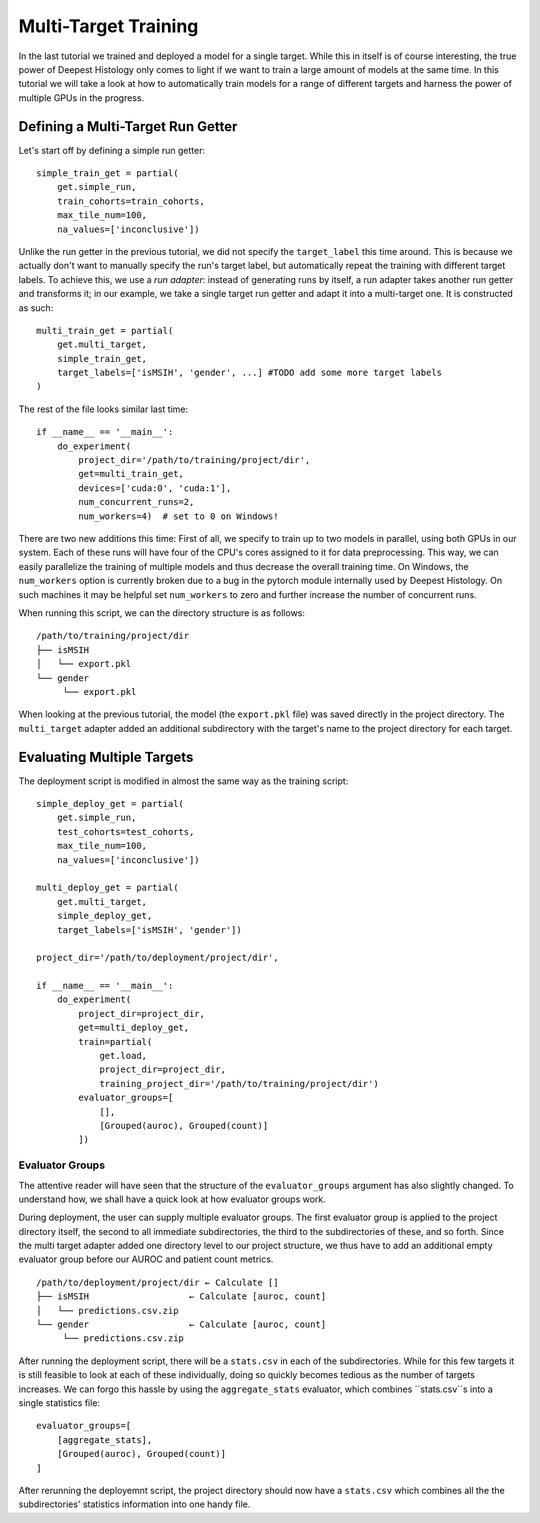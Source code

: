 Multi-Target Training
=====================

In the last tutorial we trained and deployed a model for a single target.  While
this in itself is of course interesting, the true power of Deepest Histology
only comes to light if we want to train a large amount of models at the same
time.  In this tutorial we will take a look at how to automatically train models
for a range of different targets and harness the power of multiple GPUs in the
progress.


Defining a Multi-Target Run Getter
----------------------------------

Let's start off by defining a simple run getter::

    simple_train_get = partial(
        get.simple_run,
        train_cohorts=train_cohorts,
        max_tile_num=100,
        na_values=['inconclusive'])

Unlike the run getter in the previous tutorial, we did not specify the
``target_label`` this time around.  This is because we actually don't want to
manually specify the run's target label, but automatically repeat the training
with different target labels.  To achieve this, we use a *run adapter*:  instead
of generating runs by itself, a run adapter takes another run getter and
transforms it;  in our example, we take a single target run getter and adapt it
into a multi-target one.  It is constructed as such::

    multi_train_get = partial(
        get.multi_target,
        simple_train_get,
        target_labels=['isMSIH', 'gender', ...] #TODO add some more target labels
    )

The rest of the file looks similar last time::

    if __name__ == '__main__':
        do_experiment(
            project_dir='/path/to/training/project/dir',
            get=multi_train_get,
            devices=['cuda:0', 'cuda:1'],
            num_concurrent_runs=2,
            num_workers=4)  # set to 0 on Windows!

There are two new additions this time:  First of all, we specify to train up to
two models in parallel, using both GPUs in our system.  Each of these runs will
have four of the CPU's cores assigned to it for data preprocessing.  This way,
we can easily parallelize the training of multiple models and thus decrease the
overall training time.  On Windows, the ``num_workers`` option is currently
broken due to a bug in the pytorch module internally used by Deepest Histology.
On such machines it may be helpful set ``num_workers`` to zero and further
increase the number of concurrent runs.

When running this script, we can the directory structure is as follows::

    /path/to/training/project/dir
    ├── isMSIH
    │   └── export.pkl
    └── gender
         └── export.pkl

When looking at the previous tutorial, the model (the ``export.pkl`` file) was
saved directly in the project directory.  The ``multi_target`` adapter added an
additional subdirectory with the target's name to the project directory for each
target.


Evaluating Multiple Targets
---------------------------

The deployment script is modified in almost the same way as the training
script::

    simple_deploy_get = partial(
        get.simple_run,
        test_cohorts=test_cohorts,
        max_tile_num=100,
        na_values=['inconclusive'])

    multi_deploy_get = partial(
        get.multi_target,
        simple_deploy_get,
        target_labels=['isMSIH', 'gender'])

    project_dir='/path/to/deployment/project/dir',

    if __name__ == '__main__':
        do_experiment(
            project_dir=project_dir,
            get=multi_deploy_get,
            train=partial(
                get.load,
                project_dir=project_dir,
                training_project_dir='/path/to/training/project/dir')
            evaluator_groups=[
                [],
                [Grouped(auroc), Grouped(count)]
            ])

Evaluator Groups
^^^^^^^^^^^^^^^^

The attentive reader will have seen that the structure of the
``evaluator_groups`` argument has also slightly changed.  To understand how, we
shall have a quick look at how evaluator groups work.

During deployment, the user can supply multiple evaluator groups.  The first
evaluator group is applied to the project directory itself, the second to all
immediate subdirectories, the third to the subdirectories of these, and so
forth.  Since the multi target adapter added one directory level to our project
structure, we thus have to add an additional empty evaluator group before our
AUROC and patient count metrics.

::

    /path/to/deployment/project/dir ← Calculate []
    ├── isMSIH                   ← Calculate [auroc, count]
    │   └── predictions.csv.zip
    └── gender                   ← Calculate [auroc, count]
         └── predictions.csv.zip

After running the deployment script, there will be a ``stats.csv`` in each of
the subdirectories.  While for this few targets it is still feasible to look at
each of these individually, doing so quickly becomes tedious as the number of
targets increases.  We can forgo this hassle by using the ``aggregate_stats``
evaluator, which combines ``stats.csv``s into a single statistics file::

    evaluator_groups=[
        [aggregate_stats],
        [Grouped(auroc), Grouped(count)]
    ]

After rerunning the deployemnt script, the project directory should now have a
``stats.csv`` which combines all the the subdirectories' statistics information
into one handy file.